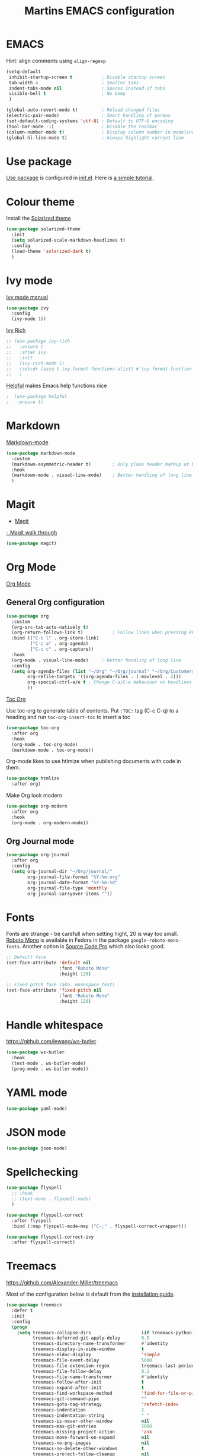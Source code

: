 #+TITLE: Martins EMACS configuration

* Table of contents                                            :TOC:noexport:
- [[#emacs][EMACS]]
- [[#use-package][Use package]]
- [[#colour-theme][Colour theme]]
- [[#ivy-mode][Ivy mode]]
- [[#markdown][Markdown]]
- [[#magit][Magit]]
- [[#org-mode][Org Mode]]
  - [[#general-org-configuration][General Org configuration]]
  - [[#org-journal-mode][Org Journal mode]]
- [[#fonts][Fonts]]
- [[#handle-whitespace][Handle whitespace]]
- [[#yaml-mode][YAML mode]]
- [[#json-mode][JSON mode]]
- [[#spellchecking][Spellchecking]]
- [[#treemacs][Treemacs]]
- [[#completion-using-company-mode][Completion using company-mode]]

* EMACS

  Hint: align comments using ~align-regexp~

  #+BEGIN_SRC emacs-lisp
	(setq-default
	 inhibit-startup-screen t			; Disable startup screen
	 tab-width 4						; Smaller tabs
	 indent-tabs-mode nil				; Spaces instead of tabs
	 visible-bell t						; No beep
	 )

	(global-auto-revert-mode t)			; Reload changed files
	(electric-pair-mode)				; Smart handling of parens
	(set-default-coding-systems 'utf-8)	; Default to UTF-8 encoding
	(tool-bar-mode -1)					; Disable the toolbar
	(column-number-mode t)				; Display column number in modeline
	(global-hl-line-mode t)				; Always highlight current line
  #+END_SRC

* Use package
[[https://github.com/jwiegley/use-package][Use package]] is configured in [[file:init.el][init.el]]. Here is [[https://ianyepan.github.io/posts/setting-up-use-package/][a simple tutorial]].

* Colour theme

Install the [[https://github.com/bbatsov/solarized-emacs][Solarized theme]]

#+begin_src emacs-lisp
  (use-package solarized-theme
	:init
	(setq solarized-scale-markdown-headlines t)
	:config
	(load-theme 'solarized-dark t)
	)
#+end_src

* Ivy mode

  [[https://oremacs.com/swiper/][Ivy mode manual]]

  #+BEGIN_SRC emacs-lisp
	(use-package ivy
	  :config
	  (ivy-mode 1))
  #+END_SRC

 [[https://github.com/Yevgnen/ivy-rich][Ivy Rich]]

#+BEGIN_SRC emacs-lisp
  ;; (use-package ivy-rich
  ;;   :ensure t
  ;;   :after ivy
  ;;   :init
  ;;   (ivy-rich-mode 1)
  ;;   (setcdr (assq t ivy-format-functions-alist) #'ivy-format-function-line)
  ;;   )
#+END_SRC

[[https://github.com/wilfred/helpful][Helpful]] makes Emacs help functions nice

#+BEGIN_SRC emacs-lisp
;  (use-package helpful
;	:ensure t)
#+END_SRC

* Markdown

  [[https://jblevins.org/projects/markdown-mode/][Markdown-mode]]

  #+BEGIN_SRC emacs-lisp
	(use-package markdown-mode
	  :custom
	  (markdown-asymmetric-header t)		; Only place header markup at begging of line
	  :hook
	  (markdown-mode . visual-line-mode)	; Better handling of long line
	  )
  #+END_SRC

* Magit

  - [[https://magit.vc/][Magit]]
  [[https://emacsair.me/2017/09/01/magit-walk-through/][- Magit walk through]]

  #+BEGIN_SRC emacs-lisp
	(use-package magit)
  #+END_SRC

* Org Mode

  [[https://orgmode.org/][Org Mode]]

** General Org configuration

  #+BEGIN_SRC emacs-lisp
    (use-package org
      :custom
      (org-src-tab-acts-natively t)
      (org-return-follows-link t)			; Follow links when pressing RET
      :bind (("C-c l" . org-store-link)
             ("C-c a" . org-agenda)
             ("C-c c" . org-capture))
      :hook
      (org-mode . visual-line-mode)		; Better handling of long line
      :config
      (setq org-agenda-files (list "~/Org" "~/Org/journal" "~/Org/Customers")
            org-refile-targets '((org-agenda-files . (:maxlevel . 2)))
            org-special-ctrl-a/e t ; Change C-a/C-e behaviour on headlines
            ))
  #+END_SRC

  [[https://github.com/snosov1/toc-org][Toc Org]]

  Use toc-org to generate table of contents. Put ~:TOC:~ tag (C-c C-q) to a heading and run ~toc-org-insert-toc~ to insert a toc

  #+BEGIN_SRC emacs-lisp
	(use-package toc-org
	  :after org
	  :hook
	  (org-mode . toc-org-mode)
	  (markdown-mode . toc-org-mode))
  #+END_SRC

  Org-mode likes to use htlmize when publishing documents with code in them.

  #+BEGIN_SRC emacs-lisp
	(use-package htmlize
	  :after org)
  #+END_SRC

  Make Org look modern
  #+begin_src emacs-lisp
    (use-package org-modern
      :after org
      :hook
      (org-mode . org-modern-mode))
  #+end_src

** Org Journal mode

  #+begin_src emacs-lisp
	(use-package org-journal
	  :after org
	  :config
	  (setq org-journal-dir "~/Org/journal/"
			org-journal-file-format "%Y-%m.org"
			org-journal-date-format "%Y-%m-%d"
			org-journal-file-type 'monthly
			org-journal-carryover-items ""))
  #+end_src

* Fonts

  Fonts are strange - be carefull when setting hight, 20 is way too small.
  _Roboto Mono_ is available in Fedora in the package ~google-roboto-mono-fonts~. Another option is _Source Code Pro_ which also looks good.
  
  #+BEGIN_SRC emacs-lisp
    ;; Default face
    (set-face-attribute 'default nil
                        :font "Roboto Mono"
                        :height 120)

    ;; Fixed pitch face (aka. monospace text)
    (set-face-attribute 'fixed-pitch nil
                        :font "Roboto Mono"
                        :height 120)
  #+END_SRC

* Handle whitespace

  https://github.com/lewang/ws-butler

  #+BEGIN_SRC emacs-lisp
	(use-package ws-butler
	  :hook
	  (text-mode . ws-butler-mode)
	  (prog-mode . ws-butler-mode))
  #+END_SRC

* YAML mode

  #+BEGIN_SRC emacs-lisp
	(use-package yaml-mode)
  #+END_SRC

* JSON mode

#+BEGIN_SRC emacs-lisp
  (use-package json-mode)
#+END_SRC

* Spellchecking

  #+BEGIN_SRC emacs-lisp
	(use-package flyspell
	  ;; :hook
	  ;; (text-mode . flyspell-mode)
	  )

	(use-package flyspell-correct
	  :after flyspell
	  :bind (:map flyspell-mode-map ("C-;" . flyspell-correct-wrapper)))

	(use-package flyspell-correct-ivy
	  :after flyspell-correct)
  #+END_SRC

* Treemacs
  https://github.com/Alexander-Miller/treemacs

  Most of the configuration below is default from the [[https://github.com/Alexander-Miller/treemacs#installation][installation guide]].

  #+begin_src emacs-lisp
	(use-package treemacs
	  :defer t
	  :init
	  :config
	  (progn
		(setq treemacs-collapse-dirs                   (if treemacs-python-executable 3 0)
			  treemacs-deferred-git-apply-delay        0.5
			  treemacs-directory-name-transformer      #'identity
			  treemacs-display-in-side-window          t
			  treemacs-eldoc-display                   'simple
			  treemacs-file-event-delay                5000
			  treemacs-file-extension-regex            treemacs-last-period-regex-value
			  treemacs-file-follow-delay               0.2
			  treemacs-file-name-transformer           #'identity
			  treemacs-follow-after-init               t
			  treemacs-expand-after-init               t
			  treemacs-find-workspace-method           'find-for-file-or-pick-first
			  treemacs-git-command-pipe                ""
			  treemacs-goto-tag-strategy               'refetch-index
			  treemacs-indentation                     2
			  treemacs-indentation-string              " "
			  treemacs-is-never-other-window           nil
			  treemacs-max-git-entries                 5000
			  treemacs-missing-project-action          'ask
			  treemacs-move-forward-on-expand          nil
			  treemacs-no-png-images                   nil
			  treemacs-no-delete-other-windows         t
			  treemacs-project-follow-cleanup          nil
			  treemacs-persist-file                    (expand-file-name ".cache/treemacs-persist" user-emacs-directory)
			  treemacs-position                        'left
			  treemacs-read-string-input               'from-child-frame
			  treemacs-recenter-distance               0.1
			  treemacs-recenter-after-file-follow      nil
			  treemacs-recenter-after-tag-follow       nil
			  treemacs-recenter-after-project-jump     'always
			  treemacs-recenter-after-project-expand   'on-distance
			  treemacs-litter-directories              '("/node_modules" "/.venv" "/.cask")
			  treemacs-show-cursor                     nil
			  treemacs-show-hidden-files               t
			  treemacs-silent-filewatch                nil
			  treemacs-silent-refresh                  nil
			  treemacs-sorting                         'alphabetic-asc
			  treemacs-select-when-already-in-treemacs 'move-back
			  treemacs-space-between-root-nodes        t
			  treemacs-tag-follow-cleanup              t
			  treemacs-tag-follow-delay                1.5
			  treemacs-text-scale                      nil
			  treemacs-user-mode-line-format           nil
			  treemacs-user-header-line-format         nil
			  treemacs-wide-toggle-width               70
			  treemacs-width                           35
			  treemacs-width-increment                 1
			  treemacs-width-is-initially-locked       t
			  treemacs-workspace-switch-cleanup        nil)

		;; The default width and height of the icons is 22 pixels. If you are
		;; using a Hi-DPI display, uncomment this to double the icon size.
		;;(treemacs-resize-icons 44)

		(treemacs-follow-mode t)
		(treemacs-filewatch-mode t)
		(treemacs-fringe-indicator-mode 'always)

		(pcase (cons (not (null (executable-find "git")))
					 (not (null treemacs-python-executable)))
		  (`(t . t)
		   (treemacs-git-mode 'deferred))
		  (`(t . _)
		   (treemacs-git-mode 'simple)))

		(treemacs-hide-gitignored-files-mode nil))
	  :bind
	  (:map global-map
			("M-0"       . treemacs-select-window)
			("C-x t 1"   . treemacs-delete-other-windows)
			("C-x t t"   . treemacs)
			("C-x t d"   . treemacs-select-directory)
			("C-x t B"   . treemacs-bookmark)
			("C-x t C-t" . treemacs-find-file)
			("C-x t M-t" . treemacs-find-tag)))

	(use-package treemacs-magit
	  :after (treemacs magit))
  #+end_src

* Completion using company-mode
Configure in-buffer completion using [[https://company-mode.github.io/][company-mode]].

#+begin_src emacs-lisp
  (use-package company)
#+end_src
